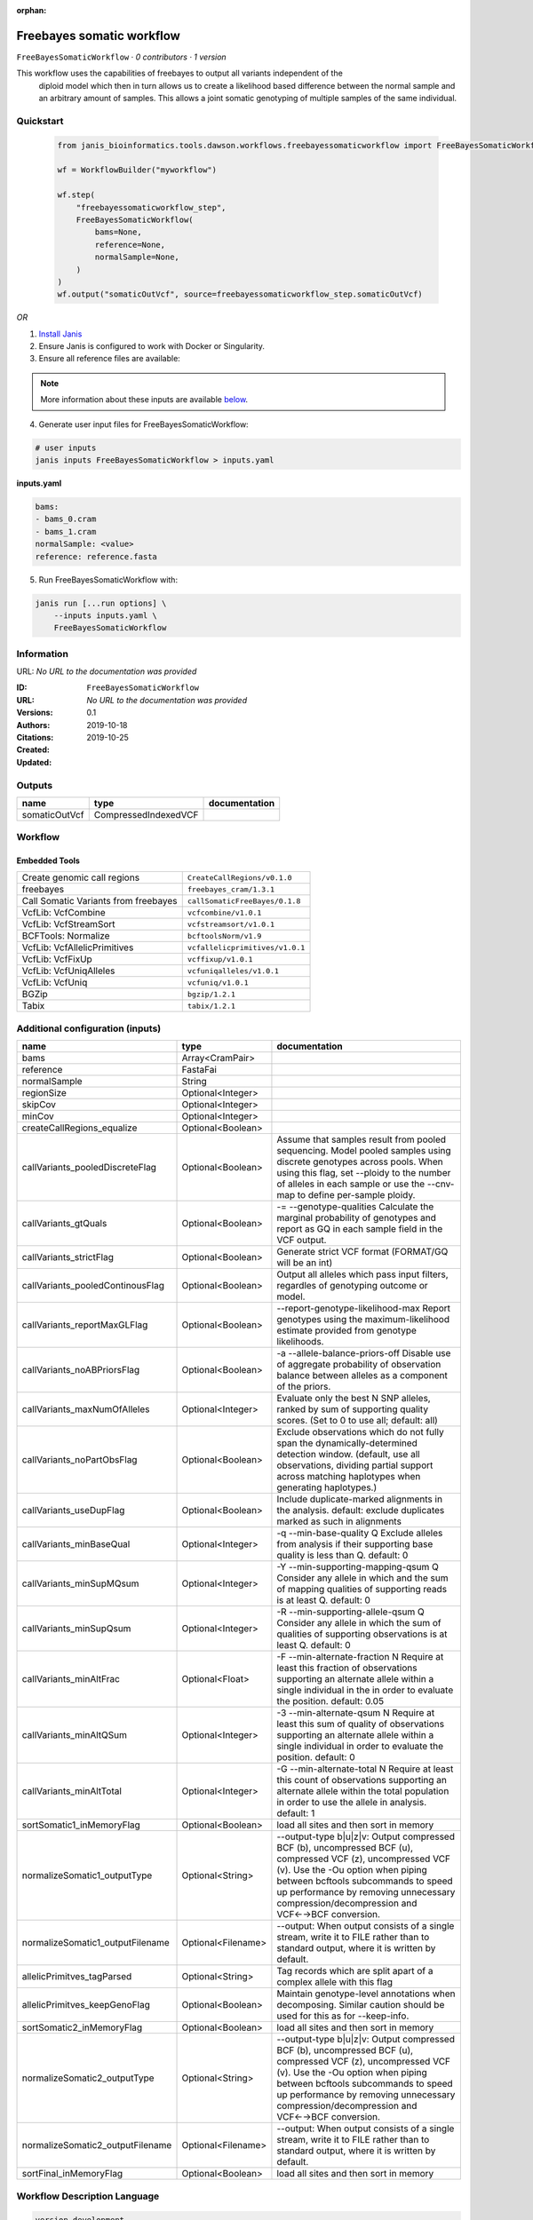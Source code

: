 :orphan:

Freebayes somatic workflow
=====================================================

``FreeBayesSomaticWorkflow`` · *0 contributors · 1 version*

This workflow uses the capabilities of freebayes to output all variants independent of the
        diploid model which then in turn allows us to create a likelihood based difference between
        the normal sample and an arbitrary amount of samples.
        This allows a joint somatic genotyping of multiple samples of the same individual.


Quickstart
-----------

    .. code-block:: python

       from janis_bioinformatics.tools.dawson.workflows.freebayessomaticworkflow import FreeBayesSomaticWorkflow

       wf = WorkflowBuilder("myworkflow")

       wf.step(
           "freebayessomaticworkflow_step",
           FreeBayesSomaticWorkflow(
               bams=None,
               reference=None,
               normalSample=None,
           )
       )
       wf.output("somaticOutVcf", source=freebayessomaticworkflow_step.somaticOutVcf)
    

*OR*

1. `Install Janis </tutorials/tutorial0.html>`_

2. Ensure Janis is configured to work with Docker or Singularity.

3. Ensure all reference files are available:

.. note:: 

   More information about these inputs are available `below <#additional-configuration-inputs>`_.



4. Generate user input files for FreeBayesSomaticWorkflow:

.. code-block:: bash

   # user inputs
   janis inputs FreeBayesSomaticWorkflow > inputs.yaml



**inputs.yaml**

.. code-block:: yaml

       bams:
       - bams_0.cram
       - bams_1.cram
       normalSample: <value>
       reference: reference.fasta




5. Run FreeBayesSomaticWorkflow with:

.. code-block:: bash

   janis run [...run options] \
       --inputs inputs.yaml \
       FreeBayesSomaticWorkflow





Information
------------

URL: *No URL to the documentation was provided*

:ID: ``FreeBayesSomaticWorkflow``
:URL: *No URL to the documentation was provided*
:Versions: 0.1
:Authors: 
:Citations: 
:Created: 2019-10-18
:Updated: 2019-10-25



Outputs
-----------

=============  ====================  ===============
name           type                  documentation
=============  ====================  ===============
somaticOutVcf  CompressedIndexedVCF
=============  ====================  ===============


Workflow
--------

.. image:: FreeBayesSomaticWorkflow_0_1.dot.png

Embedded Tools
***************

====================================  ===============================
Create genomic call regions           ``CreateCallRegions/v0.1.0``
freebayes                             ``freebayes_cram/1.3.1``
Call Somatic Variants from freebayes  ``callSomaticFreeBayes/0.1.8``
VcfLib: VcfCombine                    ``vcfcombine/v1.0.1``
VcfLib: VcfStreamSort                 ``vcfstreamsort/v1.0.1``
BCFTools: Normalize                   ``bcftoolsNorm/v1.9``
VcfLib: VcfAllelicPrimitives          ``vcfallelicprimitives/v1.0.1``
VcfLib: VcfFixUp                      ``vcffixup/v1.0.1``
VcfLib: VcfUniqAlleles                ``vcfuniqalleles/v1.0.1``
VcfLib: VcfUniq                       ``vcfuniq/v1.0.1``
BGZip                                 ``bgzip/1.2.1``
Tabix                                 ``tabix/1.2.1``
====================================  ===============================



Additional configuration (inputs)
---------------------------------

================================  ==================  ================================================================================================================================================================================================================================================================================
name                              type                documentation
================================  ==================  ================================================================================================================================================================================================================================================================================
bams                              Array<CramPair>
reference                         FastaFai
normalSample                      String
regionSize                        Optional<Integer>
skipCov                           Optional<Integer>
minCov                            Optional<Integer>
createCallRegions_equalize        Optional<Boolean>
callVariants_pooledDiscreteFlag   Optional<Boolean>   Assume that samples result from pooled sequencing. Model pooled samples using discrete genotypes across pools. When using this flag, set --ploidy to the number of alleles in each sample or use the --cnv-map to define per-sample ploidy.
callVariants_gtQuals              Optional<Boolean>   -= --genotype-qualities Calculate the marginal probability of genotypes and report as GQ in each sample field in the VCF output.
callVariants_strictFlag           Optional<Boolean>   Generate strict VCF format (FORMAT/GQ will be an int)
callVariants_pooledContinousFlag  Optional<Boolean>   Output all alleles which pass input filters, regardles of genotyping outcome or model.
callVariants_reportMaxGLFlag      Optional<Boolean>   --report-genotype-likelihood-max Report genotypes using the maximum-likelihood estimate provided from genotype likelihoods.
callVariants_noABPriorsFlag       Optional<Boolean>   -a --allele-balance-priors-off Disable use of aggregate probability of observation balance between alleles as a component of the priors.
callVariants_maxNumOfAlleles      Optional<Integer>   Evaluate only the best N SNP alleles, ranked by sum of supporting quality scores. (Set to 0 to use all; default: all)
callVariants_noPartObsFlag        Optional<Boolean>   Exclude observations which do not fully span the dynamically-determined detection window. (default, use all observations, dividing partial support across matching haplotypes when generating haplotypes.)
callVariants_useDupFlag           Optional<Boolean>   Include duplicate-marked alignments in the analysis. default: exclude duplicates marked as such in alignments
callVariants_minBaseQual          Optional<Integer>   -q --min-base-quality Q Exclude alleles from analysis if their supporting base quality is less than Q. default: 0
callVariants_minSupMQsum          Optional<Integer>   -Y --min-supporting-mapping-qsum Q Consider any allele in which and the sum of mapping qualities of supporting reads is at least Q. default: 0
callVariants_minSupQsum           Optional<Integer>   -R --min-supporting-allele-qsum Q Consider any allele in which the sum of qualities of supporting observations is at least Q. default: 0
callVariants_minAltFrac           Optional<Float>     -F --min-alternate-fraction N Require at least this fraction of observations supporting an alternate allele within a single individual in the in order to evaluate the position. default: 0.05
callVariants_minAltQSum           Optional<Integer>   -3 --min-alternate-qsum N Require at least this sum of quality of observations supporting an alternate allele within a single individual in order to evaluate the position. default: 0
callVariants_minAltTotal          Optional<Integer>   -G --min-alternate-total N Require at least this count of observations supporting an alternate allele within the total population in order to use the allele in analysis. default: 1
sortSomatic1_inMemoryFlag         Optional<Boolean>   load all sites and then sort in memory
normalizeSomatic1_outputType      Optional<String>    --output-type b|u|z|v: Output compressed BCF (b), uncompressed BCF (u), compressed VCF (z), uncompressed VCF (v). Use the -Ou option when piping between bcftools subcommands to speed up performance by removing unnecessary compression/decompression and VCF←→BCF conversion.
normalizeSomatic1_outputFilename  Optional<Filename>  --output: When output consists of a single stream, write it to FILE rather than to standard output, where it is written by default.
allelicPrimitves_tagParsed        Optional<String>    Tag records which are split apart of a complex allele with this flag
allelicPrimitves_keepGenoFlag     Optional<Boolean>   Maintain genotype-level annotations when decomposing.  Similar caution should be used for this as for --keep-info.
sortSomatic2_inMemoryFlag         Optional<Boolean>   load all sites and then sort in memory
normalizeSomatic2_outputType      Optional<String>    --output-type b|u|z|v: Output compressed BCF (b), uncompressed BCF (u), compressed VCF (z), uncompressed VCF (v). Use the -Ou option when piping between bcftools subcommands to speed up performance by removing unnecessary compression/decompression and VCF←→BCF conversion.
normalizeSomatic2_outputFilename  Optional<Filename>  --output: When output consists of a single stream, write it to FILE rather than to standard output, where it is written by default.
sortFinal_inMemoryFlag            Optional<Boolean>   load all sites and then sort in memory
================================  ==================  ================================================================================================================================================================================================================================================================================

Workflow Description Language
------------------------------

.. code-block:: text

   version development

   import "tools/CreateCallRegions_v0_1_0.wdl" as C
   import "tools/freebayes_cram_1_3_1.wdl" as F
   import "tools/callSomaticFreeBayes_0_1_8.wdl" as C2
   import "tools/vcfcombine_v1_0_1.wdl" as V
   import "tools/vcfstreamsort_v1_0_1.wdl" as V2
   import "tools/bcftoolsNorm_v1_9.wdl" as B
   import "tools/vcfallelicprimitives_v1_0_1.wdl" as V3
   import "tools/vcffixup_v1_0_1.wdl" as V4
   import "tools/vcfuniqalleles_v1_0_1.wdl" as V5
   import "tools/vcfuniq_v1_0_1.wdl" as V6
   import "tools/bgzip_1_2_1.wdl" as B2
   import "tools/tabix_1_2_1.wdl" as T

   workflow FreeBayesSomaticWorkflow {
     input {
       Array[File] bams
       Array[File] bams_crai
       File reference
       File reference_fai
       Int? regionSize = 10000000
       String normalSample
       Int? skipCov = 500
       Int? minCov = 10
       Boolean? createCallRegions_equalize = true
       Boolean? callVariants_pooledDiscreteFlag = true
       Boolean? callVariants_gtQuals = true
       Boolean? callVariants_strictFlag = true
       Boolean? callVariants_pooledContinousFlag = true
       Boolean? callVariants_reportMaxGLFlag = true
       Boolean? callVariants_noABPriorsFlag = true
       Int? callVariants_maxNumOfAlleles = 4
       Boolean? callVariants_noPartObsFlag = true
       Boolean? callVariants_useDupFlag = false
       Int? callVariants_minBaseQual = 1
       Int? callVariants_minSupMQsum = 0
       Int? callVariants_minSupQsum = 0
       Float? callVariants_minAltFrac = 0.01
       Int? callVariants_minAltQSum = 70
       Int? callVariants_minAltTotal = 2
       Boolean? sortSomatic1_inMemoryFlag = true
       String? normalizeSomatic1_outputType = "v"
       String? normalizeSomatic1_outputFilename = "normalised.vcf"
       String? allelicPrimitves_tagParsed = "DECOMPOSED"
       Boolean? allelicPrimitves_keepGenoFlag = true
       Boolean? sortSomatic2_inMemoryFlag = true
       String? normalizeSomatic2_outputType = "v"
       String? normalizeSomatic2_outputFilename = "normalised.vcf"
       Boolean? sortFinal_inMemoryFlag = true
     }
     call C.CreateCallRegions as createCallRegions {
       input:
         reference=reference,
         reference_fai=reference_fai,
         regionSize=select_first([regionSize, 10000000]),
         equalize=select_first([createCallRegions_equalize, true])
     }
     scatter (c in createCallRegions.regions) {
        call F.freebayes_cram as callVariants {
         input:
           bams=bams,
           bams_crai=bams_crai,
           reference=reference,
           reference_fai=reference_fai,
           region=c,
           strictFlag=select_first([callVariants_strictFlag, true]),
           pooledDiscreteFlag=select_first([callVariants_pooledDiscreteFlag, true]),
           pooledContinousFlag=select_first([callVariants_pooledContinousFlag, true]),
           maxNumOfAlleles=select_first([callVariants_maxNumOfAlleles, 4]),
           noPartObsFlag=select_first([callVariants_noPartObsFlag, true]),
           useDupFlag=select_first([callVariants_useDupFlag, false]),
           minBaseQual=select_first([callVariants_minBaseQual, 1]),
           minSupQsum=select_first([callVariants_minSupQsum, 0]),
           minSupMQsum=select_first([callVariants_minSupMQsum, 0]),
           minAltFrac=select_first([callVariants_minAltFrac, 0.01]),
           minAltQSum=select_first([callVariants_minAltQSum, 70]),
           minAltTotal=select_first([callVariants_minAltTotal, 2]),
           minCov=select_first([minCov, 10]),
           noABPriorsFlag=select_first([callVariants_noABPriorsFlag, true]),
           reportMaxGLFlag=select_first([callVariants_reportMaxGLFlag, true]),
           gtQuals=select_first([callVariants_gtQuals, true]),
           skipCov=(select_first([skipCov, 500]) * length(bams))
       }
     }
     scatter (c in callVariants.out) {
        call C2.callSomaticFreeBayes as callSomatic {
         input:
           vcf=c,
           normalSampleName=normalSample
       }
     }
     call V.vcfcombine as combineRegions {
       input:
         vcf=callSomatic.out
     }
     call V2.vcfstreamsort as sortSomatic1 {
       input:
         vcf=combineRegions.out,
         inMemoryFlag=select_first([sortSomatic1_inMemoryFlag, true])
     }
     call B.bcftoolsNorm as normalizeSomatic1 {
       input:
         vcf=sortSomatic1.out,
         outputFilename=select_first([normalizeSomatic1_outputFilename, "normalised.vcf"]),
         reference=reference,
         reference_fai=reference_fai,
         outputType=select_first([normalizeSomatic1_outputType, "v"])
     }
     call V3.vcfallelicprimitives as allelicPrimitves {
       input:
         vcf=normalizeSomatic1.out,
         tagParsed=select_first([allelicPrimitves_tagParsed, "DECOMPOSED"]),
         keepGenoFlag=select_first([allelicPrimitves_keepGenoFlag, true])
     }
     call V4.vcffixup as fixSplitLines {
       input:
         vcf=allelicPrimitves.out
     }
     call V2.vcfstreamsort as sortSomatic2 {
       input:
         vcf=fixSplitLines.out,
         inMemoryFlag=select_first([sortSomatic2_inMemoryFlag, true])
     }
     call B.bcftoolsNorm as normalizeSomatic2 {
       input:
         vcf=sortSomatic2.out,
         outputFilename=select_first([normalizeSomatic2_outputFilename, "normalised.vcf"]),
         reference=reference,
         reference_fai=reference_fai,
         outputType=select_first([normalizeSomatic2_outputType, "v"])
     }
     call V5.vcfuniqalleles as uniqueAlleles {
       input:
         vcf=normalizeSomatic2.out
     }
     call V2.vcfstreamsort as sortFinal {
       input:
         vcf=uniqueAlleles.out,
         inMemoryFlag=select_first([sortFinal_inMemoryFlag, true])
     }
     call V6.vcfuniq as uniqVcf {
       input:
         vcf=sortFinal.out
     }
     call B2.bgzip as compressFinal {
       input:
         file=uniqVcf.out
     }
     call T.tabix as indexFinal {
       input:
         inp=compressFinal.out
     }
     output {
       File somaticOutVcf = indexFinal.out
       File somaticOutVcf_tbi = indexFinal.out_tbi
     }
   }

Common Workflow Language
-------------------------

.. code-block:: text

   #!/usr/bin/env cwl-runner
   class: Workflow
   cwlVersion: v1.0
   label: Freebayes somatic workflow
   doc: |-
     This workflow uses the capabilities of freebayes to output all variants independent of the
             diploid model which then in turn allows us to create a likelihood based difference between
             the normal sample and an arbitrary amount of samples.
             This allows a joint somatic genotyping of multiple samples of the same individual.

   requirements:
   - class: InlineJavascriptRequirement
   - class: StepInputExpressionRequirement
   - class: ScatterFeatureRequirement

   inputs:
   - id: bams
     type:
       type: array
       items: File
     secondaryFiles:
     - .crai
   - id: reference
     type: File
     secondaryFiles:
     - .fai
   - id: regionSize
     type: int
     default: 10000000
   - id: normalSample
     type: string
   - id: skipCov
     type: int
     default: 500
   - id: minCov
     type: int
     default: 10
   - id: createCallRegions_equalize
     type: boolean
     default: true
   - id: callVariants_pooledDiscreteFlag
     doc: |-
       Assume that samples result from pooled sequencing. Model pooled samples using discrete genotypes across pools. When using this flag, set --ploidy to the number of alleles in each sample or use the --cnv-map to define per-sample ploidy.
     type: boolean
     default: true
   - id: callVariants_gtQuals
     doc: |2-
        -= --genotype-qualities Calculate the marginal probability of genotypes and report as GQ in each sample field in the VCF output.
     type: boolean
     default: true
   - id: callVariants_strictFlag
     doc: Generate strict VCF format (FORMAT/GQ will be an int)
     type: boolean
     default: true
   - id: callVariants_pooledContinousFlag
     doc: |-
       Output all alleles which pass input filters, regardles of genotyping outcome or model.
     type: boolean
     default: true
   - id: callVariants_reportMaxGLFlag
     doc: |2-
        --report-genotype-likelihood-max Report genotypes using the maximum-likelihood estimate provided from genotype likelihoods.
     type: boolean
     default: true
   - id: callVariants_noABPriorsFlag
     doc: |2-
        -a --allele-balance-priors-off Disable use of aggregate probability of observation balance between alleles as a component of the priors.
     type: boolean
     default: true
   - id: callVariants_maxNumOfAlleles
     doc: |-
       Evaluate only the best N SNP alleles, ranked by sum of supporting quality scores. (Set to 0 to use all; default: all)
     type: int
     default: 4
   - id: callVariants_noPartObsFlag
     doc: |-
       Exclude observations which do not fully span the dynamically-determined detection window. (default, use all observations, dividing partial support across matching haplotypes when generating haplotypes.)
     type: boolean
     default: true
   - id: callVariants_useDupFlag
     doc: |-
       Include duplicate-marked alignments in the analysis. default: exclude duplicates marked as such in alignments
     type: boolean
     default: false
   - id: callVariants_minBaseQual
     doc: |2-
        -q --min-base-quality Q Exclude alleles from analysis if their supporting base quality is less than Q. default: 0
     type: int
     default: 1
   - id: callVariants_minSupMQsum
     doc: |2-
        -Y --min-supporting-mapping-qsum Q Consider any allele in which and the sum of mapping qualities of supporting reads is at least Q. default: 0
     type: int
     default: 0
   - id: callVariants_minSupQsum
     doc: |2-
        -R --min-supporting-allele-qsum Q Consider any allele in which the sum of qualities of supporting observations is at least Q. default: 0
     type: int
     default: 0
   - id: callVariants_minAltFrac
     doc: |2-
        -F --min-alternate-fraction N Require at least this fraction of observations supporting an alternate allele within a single individual in the in order to evaluate the position. default: 0.05
     type: float
     default: 0.01
   - id: callVariants_minAltQSum
     doc: |2-
        -3 --min-alternate-qsum N Require at least this sum of quality of observations supporting an alternate allele within a single individual in order to evaluate the position. default: 0
     type: int
     default: 70
   - id: callVariants_minAltTotal
     doc: |2-
        -G --min-alternate-total N Require at least this count of observations supporting an alternate allele within the total population in order to use the allele in analysis. default: 1
     type: int
     default: 2
   - id: sortSomatic1_inMemoryFlag
     doc: load all sites and then sort in memory
     type: boolean
     default: true
   - id: normalizeSomatic1_outputType
     doc: |-
       --output-type b|u|z|v: Output compressed BCF (b), uncompressed BCF (u), compressed VCF (z), uncompressed VCF (v). Use the -Ou option when piping between bcftools subcommands to speed up performance by removing unnecessary compression/decompression and VCF←→BCF conversion.
     type: string
     default: v
   - id: normalizeSomatic1_outputFilename
     doc: |-
       --output: When output consists of a single stream, write it to FILE rather than to standard output, where it is written by default.
     type:
     - string
     - 'null'
     default: normalised.vcf
   - id: allelicPrimitves_tagParsed
     doc: Tag records which are split apart of a complex allele with this flag
     type: string
     default: DECOMPOSED
   - id: allelicPrimitves_keepGenoFlag
     doc: |-
       Maintain genotype-level annotations when decomposing.  Similar caution should be used for this as for --keep-info.
     type: boolean
     default: true
   - id: sortSomatic2_inMemoryFlag
     doc: load all sites and then sort in memory
     type: boolean
     default: true
   - id: normalizeSomatic2_outputType
     doc: |-
       --output-type b|u|z|v: Output compressed BCF (b), uncompressed BCF (u), compressed VCF (z), uncompressed VCF (v). Use the -Ou option when piping between bcftools subcommands to speed up performance by removing unnecessary compression/decompression and VCF←→BCF conversion.
     type: string
     default: v
   - id: normalizeSomatic2_outputFilename
     doc: |-
       --output: When output consists of a single stream, write it to FILE rather than to standard output, where it is written by default.
     type:
     - string
     - 'null'
     default: normalised.vcf
   - id: sortFinal_inMemoryFlag
     doc: load all sites and then sort in memory
     type: boolean
     default: true

   outputs:
   - id: somaticOutVcf
     type: File
     secondaryFiles:
     - .tbi
     outputSource: indexFinal/out

   steps:
   - id: createCallRegions
     label: Create genomic call regions
     in:
     - id: reference
       source: reference
     - id: regionSize
       source: regionSize
     - id: equalize
       source: createCallRegions_equalize
     run: tools/CreateCallRegions_v0_1_0.cwl
     out:
     - id: regions
   - id: callVariants
     label: freebayes
     in:
     - id: bams
       source: bams
     - id: reference
       source: reference
     - id: region
       source: createCallRegions/regions
     - id: strictFlag
       source: callVariants_strictFlag
     - id: pooledDiscreteFlag
       source: callVariants_pooledDiscreteFlag
     - id: pooledContinousFlag
       source: callVariants_pooledContinousFlag
     - id: maxNumOfAlleles
       source: callVariants_maxNumOfAlleles
     - id: noPartObsFlag
       source: callVariants_noPartObsFlag
     - id: useDupFlag
       source: callVariants_useDupFlag
     - id: minBaseQual
       source: callVariants_minBaseQual
     - id: minSupQsum
       source: callVariants_minSupQsum
     - id: minSupMQsum
       source: callVariants_minSupMQsum
     - id: minAltFrac
       source: callVariants_minAltFrac
     - id: minAltQSum
       source: callVariants_minAltQSum
     - id: minAltTotal
       source: callVariants_minAltTotal
     - id: minCov
       source: minCov
     - id: noABPriorsFlag
       source: callVariants_noABPriorsFlag
     - id: reportMaxGLFlag
       source: callVariants_reportMaxGLFlag
     - id: gtQuals
       source: callVariants_gtQuals
     - id: _callVariants_skipCov_skipCov
       source: skipCov
     - id: _callVariants_skipCov_bams
       source: bams
     - id: skipCov
       valueFrom: |-
         $((inputs._callVariants_skipCov_skipCov * inputs._callVariants_skipCov_bams.length))
     scatter:
     - region
     run: tools/freebayes_cram_1_3_1.cwl
     out:
     - id: out
   - id: callSomatic
     label: Call Somatic Variants from freebayes
     in:
     - id: vcf
       source: callVariants/out
     - id: normalSampleName
       source: normalSample
     scatter:
     - vcf
     run: tools/callSomaticFreeBayes_0_1_8.cwl
     out:
     - id: out
   - id: combineRegions
     label: 'VcfLib: VcfCombine'
     in:
     - id: vcf
       source: callSomatic/out
     run: tools/vcfcombine_v1_0_1.cwl
     out:
     - id: out
   - id: sortSomatic1
     label: 'VcfLib: VcfStreamSort'
     in:
     - id: vcf
       source: combineRegions/out
     - id: inMemoryFlag
       source: sortSomatic1_inMemoryFlag
     run: tools/vcfstreamsort_v1_0_1.cwl
     out:
     - id: out
   - id: normalizeSomatic1
     label: 'BCFTools: Normalize'
     in:
     - id: vcf
       source: sortSomatic1/out
     - id: outputFilename
       source: normalizeSomatic1_outputFilename
     - id: reference
       source: reference
     - id: outputType
       source: normalizeSomatic1_outputType
     run: tools/bcftoolsNorm_v1_9.cwl
     out:
     - id: out
   - id: allelicPrimitves
     label: 'VcfLib: VcfAllelicPrimitives'
     in:
     - id: vcf
       source: normalizeSomatic1/out
     - id: tagParsed
       source: allelicPrimitves_tagParsed
     - id: keepGenoFlag
       source: allelicPrimitves_keepGenoFlag
     run: tools/vcfallelicprimitives_v1_0_1.cwl
     out:
     - id: out
   - id: fixSplitLines
     label: 'VcfLib: VcfFixUp'
     in:
     - id: vcf
       source: allelicPrimitves/out
     run: tools/vcffixup_v1_0_1.cwl
     out:
     - id: out
   - id: sortSomatic2
     label: 'VcfLib: VcfStreamSort'
     in:
     - id: vcf
       source: fixSplitLines/out
     - id: inMemoryFlag
       source: sortSomatic2_inMemoryFlag
     run: tools/vcfstreamsort_v1_0_1.cwl
     out:
     - id: out
   - id: normalizeSomatic2
     label: 'BCFTools: Normalize'
     in:
     - id: vcf
       source: sortSomatic2/out
     - id: outputFilename
       source: normalizeSomatic2_outputFilename
     - id: reference
       source: reference
     - id: outputType
       source: normalizeSomatic2_outputType
     run: tools/bcftoolsNorm_v1_9.cwl
     out:
     - id: out
   - id: uniqueAlleles
     label: 'VcfLib: VcfUniqAlleles'
     in:
     - id: vcf
       source: normalizeSomatic2/out
     run: tools/vcfuniqalleles_v1_0_1.cwl
     out:
     - id: out
   - id: sortFinal
     label: 'VcfLib: VcfStreamSort'
     in:
     - id: vcf
       source: uniqueAlleles/out
     - id: inMemoryFlag
       source: sortFinal_inMemoryFlag
     run: tools/vcfstreamsort_v1_0_1.cwl
     out:
     - id: out
   - id: uniqVcf
     label: 'VcfLib: VcfUniq'
     in:
     - id: vcf
       source: sortFinal/out
     run: tools/vcfuniq_v1_0_1.cwl
     out:
     - id: out
   - id: compressFinal
     label: BGZip
     in:
     - id: file
       source: uniqVcf/out
     run: tools/bgzip_1_2_1.cwl
     out:
     - id: out
   - id: indexFinal
     label: Tabix
     in:
     - id: inp
       source: compressFinal/out
     run: tools/tabix_1_2_1.cwl
     out:
     - id: out
   id: FreeBayesSomaticWorkflow

